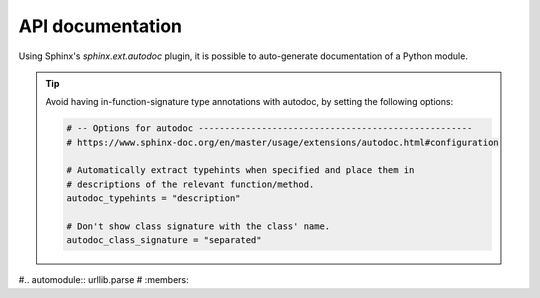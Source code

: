 ..
   Copyright (c) 2021 Pradyun Gedam
   Licensed under Creative Commons Attribution-ShareAlike 4.0 International License
   SPDX-License-Identifier: CC-BY-SA-4.0

*****************
API documentation
*****************

Using Sphinx's `sphinx.ext.autodoc` plugin, it is possible to auto-generate documentation of a Python module.

.. tip::
    Avoid having in-function-signature type annotations with autodoc,
    by setting the following options:

    .. code-block:: python

        # -- Options for autodoc ----------------------------------------------------
        # https://www.sphinx-doc.org/en/master/usage/extensions/autodoc.html#configuration

        # Automatically extract typehints when specified and place them in
        # descriptions of the relevant function/method.
        autodoc_typehints = "description"

        # Don't show class signature with the class' name.
        autodoc_class_signature = "separated"

#.. automodule:: urllib.parse
#    :members:
